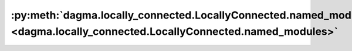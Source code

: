 :py:meth:`dagma.locally_connected.LocallyConnected.named_modules <dagma.locally_connected.LocallyConnected.named_modules>`
==========================================================================================================================
.. _dagma.locally_connected.LocallyConnected.named_modules:
.. py:method:: named_modules(memo: Optional[Set[Module]] = None, prefix: str = '', remove_duplicate: bool = True)

   Returns an iterator over all modules in the network, yielding
   both the name of the module as well as the module itself.

   :param memo: a memo to store the set of modules already added to the result
   :param prefix: a prefix that will be added to the name of the module
   :param remove_duplicate: whether to remove the duplicated module instances in the result
                            or not

   :Yields: *(str, Module)* -- Tuple of name and module

   .. note::

      Duplicate modules are returned only once. In the following
      example, ``l`` will be returned only once.

   Example::

       >>> l = nn.Linear(2, 2)
       >>> net = nn.Sequential(l, l)
       >>> for idx, m in enumerate(net.named_modules()):
       ...     print(idx, '->', m)

       0 -> ('', Sequential(
         (0): Linear(in_features=2, out_features=2, bias=True)
         (1): Linear(in_features=2, out_features=2, bias=True)
       ))
       1 -> ('0', Linear(in_features=2, out_features=2, bias=True))


